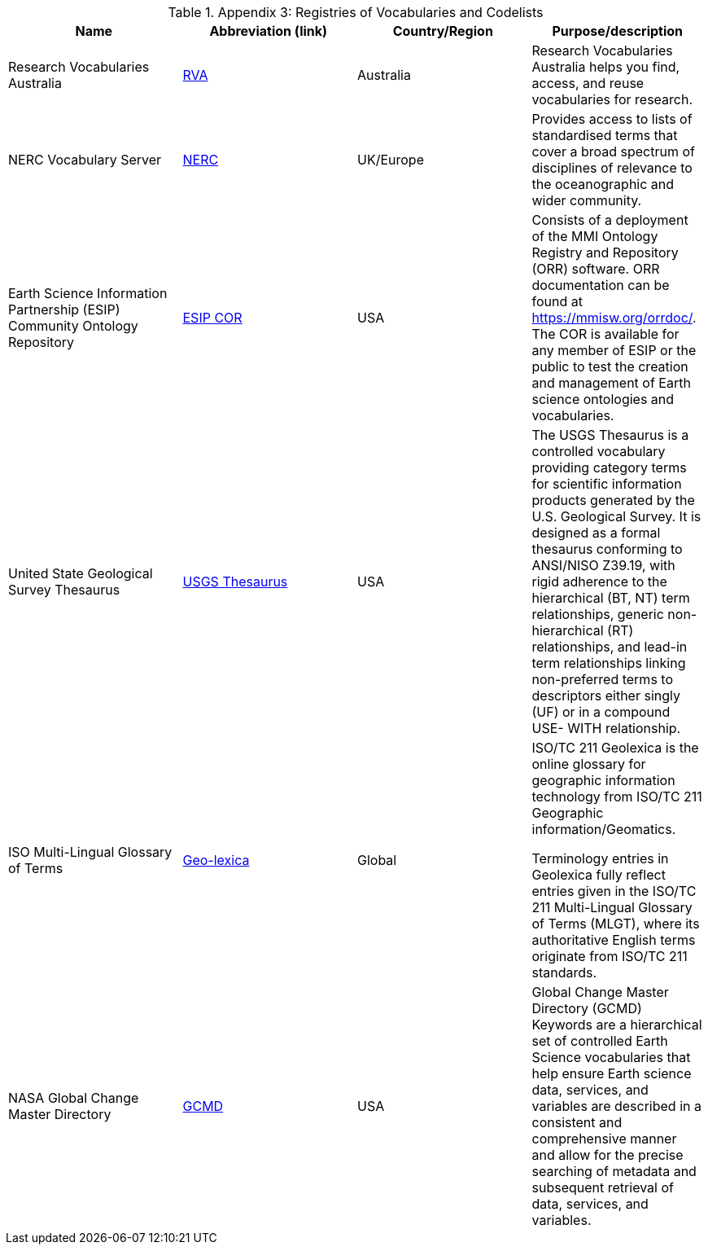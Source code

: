 [[Appendix3]]

.Appendix 3: Registries of Vocabularies and Codelists
|===
| Name | Abbreviation (link) | Country/Region | Purpose/description


| Research Vocabularies Australia
| https://vocabs.ardc.edu.au/[RVA]
| Australia
| Research Vocabularies Australia helps you find, access, and reuse vocabularies for research.


| NERC Vocabulary Server
| https://www.bodc.ac.uk/resources/products/web_services/vocab/[NERC]
| UK/Europe
| Provides access to lists of standardised terms that cover a broad spectrum of disciplines of relevance to the oceanographic and wider community.


| Earth Science Information Partnership (ESIP) Community Ontology Repository
| http://cor.esipfed.org/[ESIP COR]
| USA
| Consists of a deployment of the MMI Ontology Registry and Repository (ORR) software. ORR documentation can be found at https://mmisw.org/orrdoc/. The COR is available for any member of ESIP or the public to test the creation and management of Earth science ontologies and vocabularies.


| United State Geological Survey Thesaurus
| https://apps.usgs.gov/thesaurus/[USGS Thesaurus]
| USA
| The USGS Thesaurus is a controlled vocabulary providing category terms for scientific information products generated by the U.S. Geological Survey. It is designed as a formal thesaurus conforming to ANSI/NISO Z39.19, with rigid adherence to the hierarchical (BT, NT) term relationships, generic non-hierarchical (RT) relationships, and lead-in term relationships linking non-preferred terms to descriptors either singly (UF) or in a compound USE- WITH relationship.


| ISO Multi-Lingual Glossary of Terms
| https://isotc211.geolexica.org/[Geo-lexica]
| Global
| ISO/TC 211 Geolexica is the online glossary for geographic information technology from ISO/TC 211 Geographic information/Geomatics.

Terminology entries in Geolexica fully reflect entries given in the ISO/TC 211 Multi-Lingual Glossary of Terms (MLGT), where its authoritative English terms originate from ISO/TC 211 standards.


| NASA Global Change Master Directory
| https://earthdata.nasa.gov/earth-observation-data/find-data/idn/gcmd-keywords[GCMD]
| USA
| Global Change Master Directory (GCMD) Keywords are a hierarchical set of controlled Earth Science vocabularies that help ensure Earth science data, services, and variables are described in a consistent and comprehensive manner and allow for the precise searching of metadata and subsequent retrieval of data, services, and variables.

|===
